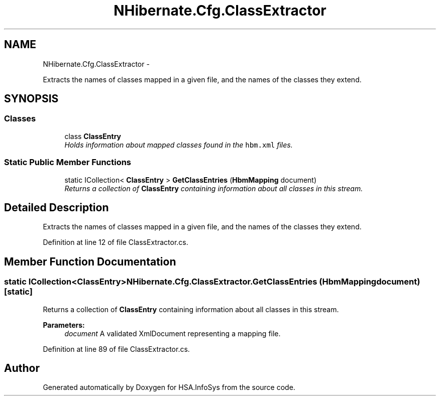 .TH "NHibernate.Cfg.ClassExtractor" 3 "Fri Jul 5 2013" "Version 1.0" "HSA.InfoSys" \" -*- nroff -*-
.ad l
.nh
.SH NAME
NHibernate.Cfg.ClassExtractor \- 
.PP
Extracts the names of classes mapped in a given file, and the names of the classes they extend\&.  

.SH SYNOPSIS
.br
.PP
.SS "Classes"

.in +1c
.ti -1c
.RI "class \fBClassEntry\fP"
.br
.RI "\fIHolds information about mapped classes found in the \fChbm\&.xml\fP files\&. \fP"
.in -1c
.SS "Static Public Member Functions"

.in +1c
.ti -1c
.RI "static ICollection< \fBClassEntry\fP > \fBGetClassEntries\fP (\fBHbmMapping\fP document)"
.br
.RI "\fIReturns a collection of \fBClassEntry\fP containing information about all classes in this stream\&. \fP"
.in -1c
.SH "Detailed Description"
.PP 
Extracts the names of classes mapped in a given file, and the names of the classes they extend\&. 


.PP
Definition at line 12 of file ClassExtractor\&.cs\&.
.SH "Member Function Documentation"
.PP 
.SS "static ICollection<\fBClassEntry\fP> NHibernate\&.Cfg\&.ClassExtractor\&.GetClassEntries (\fBHbmMapping\fPdocument)\fC [static]\fP"

.PP
Returns a collection of \fBClassEntry\fP containing information about all classes in this stream\&. 
.PP
\fBParameters:\fP
.RS 4
\fIdocument\fP A validated XmlDocument representing a mapping file\&.
.RE
.PP

.PP
Definition at line 89 of file ClassExtractor\&.cs\&.

.SH "Author"
.PP 
Generated automatically by Doxygen for HSA\&.InfoSys from the source code\&.
